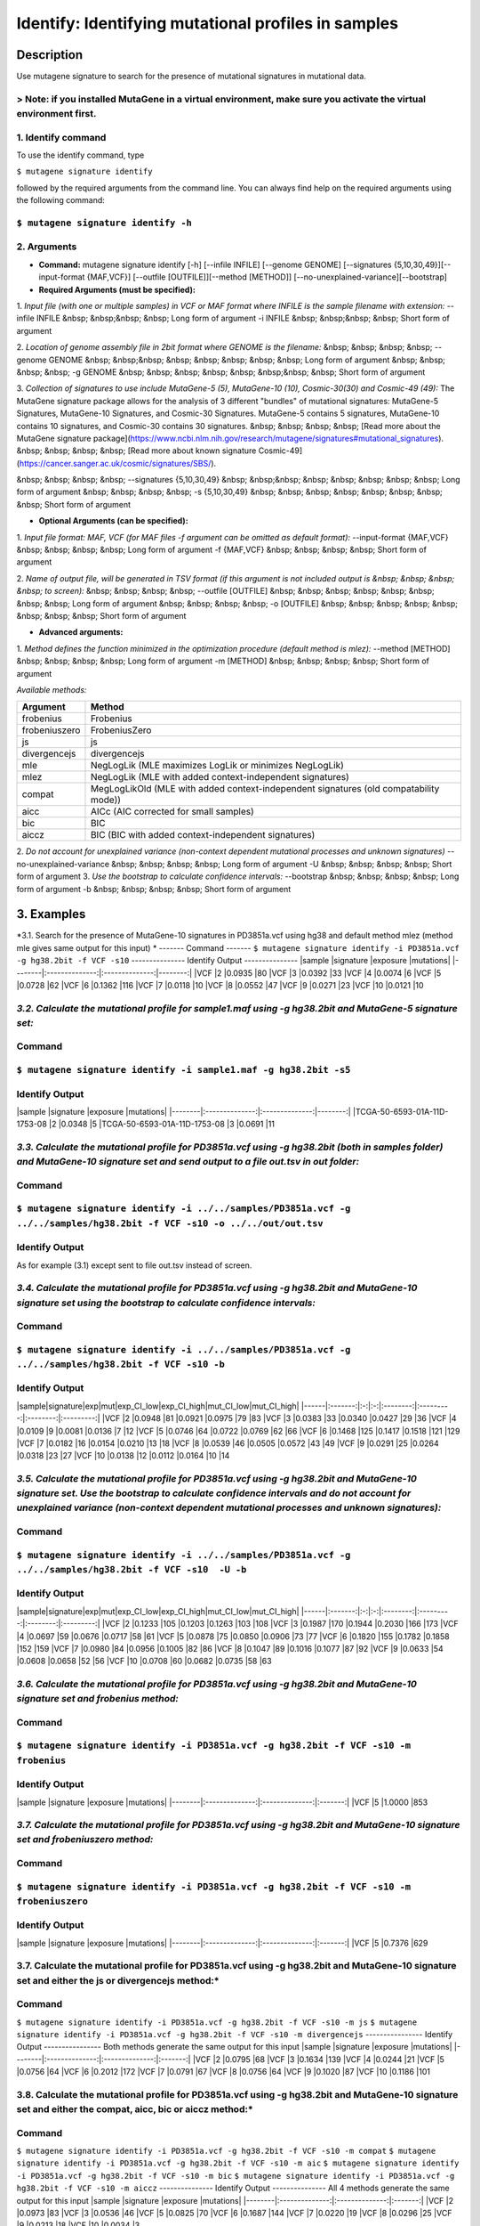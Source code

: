 =====================================================
Identify: Identifying mutational profiles in samples
=====================================================
-----------
Description
-----------
Use mutagene signature to search for the presence of mutational signatures in mutational data.

> Note: if you installed MutaGene in a virtual environment, make sure you activate the virtual environment first.
-------------------
1. Identify command
-------------------
To use the identify command, type 

``$ mutagene signature identify``

followed by the required arguments from the command line. You can always find help on the required arguments using the following command:

``$ mutagene signature identify -h``
------------
2. Arguments
------------
* **Command:** mutagene signature identify [-h] [--infile INFILE] [--genome GENOME] [--signatures {5,10,30,49}][--input-format {MAF,VCF}] [--outfile [OUTFILE]][--method [METHOD]] [--no-unexplained-variance][--bootstrap]

* **Required Arguments (must be specified):**
1. *Input file (with one or multiple samples) in VCF or MAF format where INFILE is the sample filename with extension:*
--infile INFILE
&nbsp; &nbsp;&nbsp; &nbsp; Long form of argument
-i INFILE 
&nbsp; &nbsp;&nbsp; &nbsp; Short form of argument

2. *Location of genome assembly file in 2bit format where GENOME is the filename:*
&nbsp; &nbsp; &nbsp; &nbsp; --genome GENOME 
&nbsp; &nbsp;&nbsp; &nbsp; &nbsp; &nbsp; &nbsp; &nbsp; Long form of argument
&nbsp; &nbsp; &nbsp; &nbsp; -g GENOME
&nbsp; &nbsp; &nbsp; &nbsp; &nbsp; &nbsp;&nbsp; &nbsp; Short form of argument

3. *Collection of signatures to use include MutaGene-5 (5), MutaGene-10 (10), Cosmic-30(30)
and Cosmic-49 (49):* 
The MutaGene signature package allows for the analysis of 3 different "bundles" of mutational signatures: MutaGene-5 Signatures, MutaGene-10 Signatures, and Cosmic-30 Signatures.
MutaGene-5 contains 5 signatures, MutaGene-10 contains 10 signatures, and Cosmic-30 contains 30 signatures.
&nbsp; &nbsp; &nbsp; &nbsp; [Read more about the MutaGene signature package](https://www.ncbi.nlm.nih.gov/research/mutagene/signatures#mutational_signatures).
&nbsp; &nbsp; &nbsp; &nbsp; [Read more about known signature Cosmic-49](https://cancer.sanger.ac.uk/cosmic/signatures/SBS/). 

&nbsp; &nbsp; &nbsp; &nbsp; --signatures {5,10,30,49}
&nbsp; &nbsp;&nbsp; &nbsp; &nbsp; &nbsp; &nbsp; &nbsp; Long form of argument
&nbsp; &nbsp; &nbsp; &nbsp; -s {5,10,30,49}
&nbsp; &nbsp; &nbsp; &nbsp; &nbsp; &nbsp; &nbsp; &nbsp;  Short form of argument


* **Optional Arguments (can be specified):**
1. *Input file format: MAF, VCF (for MAF files -f argument can be omitted as default format):*
--input-format {MAF,VCF} 
&nbsp; &nbsp; &nbsp; &nbsp; Long form of argument
-f {MAF,VCF}
&nbsp; &nbsp; &nbsp; &nbsp;  Short form of argument

2. *Name of output file, will be generated in TSV format (if this argument is not included output is 
&nbsp; &nbsp; &nbsp; &nbsp; to screen):*
&nbsp; &nbsp; &nbsp; &nbsp; --outfile [OUTFILE] 
&nbsp; &nbsp; &nbsp; &nbsp; &nbsp; &nbsp; &nbsp; &nbsp; Long form of argument
&nbsp; &nbsp; &nbsp; &nbsp; -o [OUTFILE]
&nbsp; &nbsp; &nbsp; &nbsp; &nbsp; &nbsp; &nbsp; &nbsp; Short form of argument

* **Advanced arguments:**
1. *Method defines the function minimized in the optimization procedure (default method is mlez):*
--method [METHOD]
&nbsp; &nbsp; &nbsp; &nbsp; Long form of argument
-m [METHOD]
&nbsp; &nbsp; &nbsp; &nbsp;  Short form of argument

*Available methods:*

================= ===================================================================================== 
Argument           Method      
================= ===================================================================================== 
frobenius          Frobenius  
frobeniuszero      FrobeniusZero 
js                 js
divergencejs       divergencejs
mle                NegLogLik (MLE maximizes LogLik or minimizes NegLogLik) 
mlez               NegLogLik (MLE with added context-independent signatures)
compat             MegLogLikOld (MLE with added context-independent signatures (old compatability mode))
aicc               AICc (AIC corrected for small samples) 
bic                BIC
aiccz              BIC (BIC with added context-independent signatures)  
================= =====================================================================================

2. *Do not account for unexplained variance (non-context dependent mutational processes and unknown signatures)*
--no-unexplained-variance 
&nbsp; &nbsp; &nbsp; &nbsp; Long form of argument
-U
&nbsp; &nbsp; &nbsp; &nbsp;  Short form of argument
3. *Use the bootstrap to calculate confidence intervals:*
--bootstrap
&nbsp; &nbsp; &nbsp; &nbsp; Long form of argument
-b       
&nbsp; &nbsp; &nbsp; &nbsp;  Short form of argument

-----------
3. Examples
-----------
*3.1. Search for the presence of MutaGene-10 signatures in PD3851a.vcf using hg38 and default method mlez (method mle gives same output for this input)
*
-------
Command
-------
``$ mutagene signature identify -i PD3851a.vcf -g hg38.2bit -f VCF -s10``
---------------
Identify Output
---------------
|sample  |signature       |exposure        |mutations|
|--------|:--------------:|:--------------:|--------:|
|VCF     |2       |0.0935  |80
|VCF     |3       |0.0392  |33
|VCF     |4       |0.0074  |6
|VCF     |5       |0.0728  |62
|VCF     |6       |0.1362  |116
|VCF     |7       |0.0118  |10
|VCF     |8       |0.0552  |47
|VCF     |9       |0.0271  |23
|VCF     |10      |0.0121  |10

*3.2. Calculate the mutational profile for sample1.maf using -g hg38.2bit and MutaGene-5 signature set:*
-------
Command
-------
``$ mutagene signature identify -i sample1.maf -g hg38.2bit -s5``
---------------
Identify Output
---------------
|sample  |signature       |exposure        |mutations|
|--------|:--------------:|:--------------:|--------:|
|TCGA-50-6593-01A-11D-1753-08    |2       |0.0348  |5
|TCGA-50-6593-01A-11D-1753-08    |3       |0.0691  |11

*3.3. Calculate the mutational profile for PD3851a.vcf using -g hg38.2bit (both in samples folder) and MutaGene-10 signature set and send output to a file out.tsv in out folder:*
-------
Command
-------
``$ mutagene signature identify -i ../../samples/PD3851a.vcf -g ../../samples/hg38.2bit -f VCF -s10 -o ../../out/out.tsv``
---------------
Identify Output
---------------
As for example (3.1) except sent to file out.tsv instead of screen.

*3.4. Calculate the mutational profile for PD3851a.vcf using -g hg38.2bit and MutaGene-10 signature set using the bootstrap to calculate confidence intervals:*
-------
Command
-------
``$ mutagene signature identify -i ../../samples/PD3851a.vcf -g ../../samples/hg38.2bit -f VCF -s10 -b``
---------------
Identify Output
---------------
|sample|signature|exp|mut|exp_CI_low|exp_CI_high|mut_CI_low|mut_CI_high|
|------|:-------:|:-:|:-:|:--------:|:---------:|:--------:|:---------:|
|VCF     |2       |0.0948  |81      |0.0921  |0.0975  |79      |83
|VCF     |3       |0.0383  |33      |0.0340  |0.0427  |29      |36
|VCF     |4       |0.0109  |9       |0.0081  |0.0136  |7       |12
|VCF     |5       |0.0746  |64      |0.0722  |0.0769  |62      |66
|VCF     |6       |0.1468  |125     |0.1417  |0.1518  |121     |129
|VCF     |7       |0.0182  |16      |0.0154  |0.0210  |13      |18
|VCF     |8       |0.0539  |46      |0.0505  |0.0572  |43      |49
|VCF     |9       |0.0291  |25      |0.0264  |0.0318  |23      |27
|VCF     |10      |0.0138  |12      |0.0112  |0.0164  |10      |14

*3.5. Calculate the mutational profile for PD3851a.vcf using -g hg38.2bit and MutaGene-10 signature set. Use the bootstrap to calculate confidence intervals and do not account for unexplained variance (non-context dependent mutational processes and unknown signatures):*
-------
Command
-------
``$ mutagene signature identify -i ../../samples/PD3851a.vcf -g ../../samples/hg38.2bit -f VCF -s10  -U -b``
---------------
Identify Output
---------------
|sample|signature|exp|mut|exp_CI_low|exp_CI_high|mut_CI_low|mut_CI_high|
|------|:-------:|:-:|:-:|:--------:|:---------:|:--------:|:---------:|
|VCF     |2       |0.1233  |105     |0.1203  |0.1263  |103     |108
|VCF     |3       |0.1987  |170     |0.1944  |0.2030  |166     |173
|VCF     |4       |0.0697  |59      |0.0676  |0.0717  |58      |61
|VCF     |5       |0.0878  |75      |0.0850  |0.0906  |73      |77
|VCF     |6       |0.1820  |155     |0.1782  |0.1858  |152     |159
|VCF     |7       |0.0980  |84      |0.0956  |0.1005  |82      |86
|VCF     |8       |0.1047  |89      |0.1016  |0.1077  |87      |92
|VCF     |9       |0.0633  |54      |0.0608  |0.0658  |52      |56
|VCF     |10      |0.0708  |60      |0.0682  |0.0735  |58      |63

*3.6. Calculate the mutational profile for PD3851a.vcf using -g hg38.2bit and MutaGene-10 signature set and frobenius method:*
--------
Command
-------
``$ mutagene signature identify -i PD3851a.vcf -g hg38.2bit -f VCF -s10 -m frobenius``
---------------
Identify Output
---------------
|sample  |signature       |exposure        |mutations|
|--------|:--------------:|:--------------:|:-------:|
|VCF     |5       |1.0000  |853

*3.7. Calculate the mutational profile for PD3851a.vcf using -g hg38.2bit and MutaGene-10 signature set and frobeniuszero method:*
-------
Command
-------
``$ mutagene signature identify -i PD3851a.vcf -g hg38.2bit -f VCF -s10 -m frobeniuszero``
---------------
Identify Output
---------------
|sample  |signature       |exposure        |mutations|
|--------|:--------------:|:--------------:|:-------:|
|VCF     |5       |0.7376  |629

3.7. Calculate the mutational profile for PD3851a.vcf using -g hg38.2bit and MutaGene-10 signature set and either the js or divergencejs method:*
-------
Command
-------
``$ mutagene signature identify -i PD3851a.vcf -g hg38.2bit -f VCF -s10 -m js``
``$ mutagene signature identify -i PD3851a.vcf -g hg38.2bit -f VCF -s10 -m divergencejs``
----------------
Identify Output
----------------
Both methods generate the same output for this input
|sample  |signature       |exposure        |mutations|
|--------|:--------------:|:--------------:|:-------:|
|VCF     |2       |0.0795  |68
|VCF     |3       |0.1634  |139
|VCF     |4       |0.0244  |21
|VCF     |5       |0.0756  |64
|VCF     |6       |0.2012  |172
|VCF     |7       |0.0791  |67
|VCF     |8       |0.0756  |64
|VCF     |9       |0.1020  |87
|VCF     |10      |0.1186  |101

3.8. Calculate the mutational profile for PD3851a.vcf using -g hg38.2bit and MutaGene-10 signature set and either the compat, aicc, bic or aiccz method:*
-------
Command
-------
``$ mutagene signature identify -i PD3851a.vcf -g hg38.2bit -f VCF -s10 -m compat``
``$ mutagene signature identify -i PD3851a.vcf -g hg38.2bit -f VCF -s10 -m aic``
``$ mutagene signature identify -i PD3851a.vcf -g hg38.2bit -f VCF -s10 -m bic``
``$ mutagene signature identify -i PD3851a.vcf -g hg38.2bit -f VCF -s10 -m aiccz``
---------------
Identify Output
---------------
All 4 methods generate the same output for this input
|sample  |signature       |exposure        |mutations|
|--------|:--------------:|:--------------:|:-------:|
|VCF     |2       |0.0973  |83
|VCF     |3       |0.0536  |46
|VCF     |5       |0.0825  |70
|VCF     |6       |0.1687  |144
|VCF     |7       |0.0220  |19
|VCF     |8       |0.0296  |25
|VCF     |9       |0.0213  |18
|VCF     |10      |0.0034  |3


